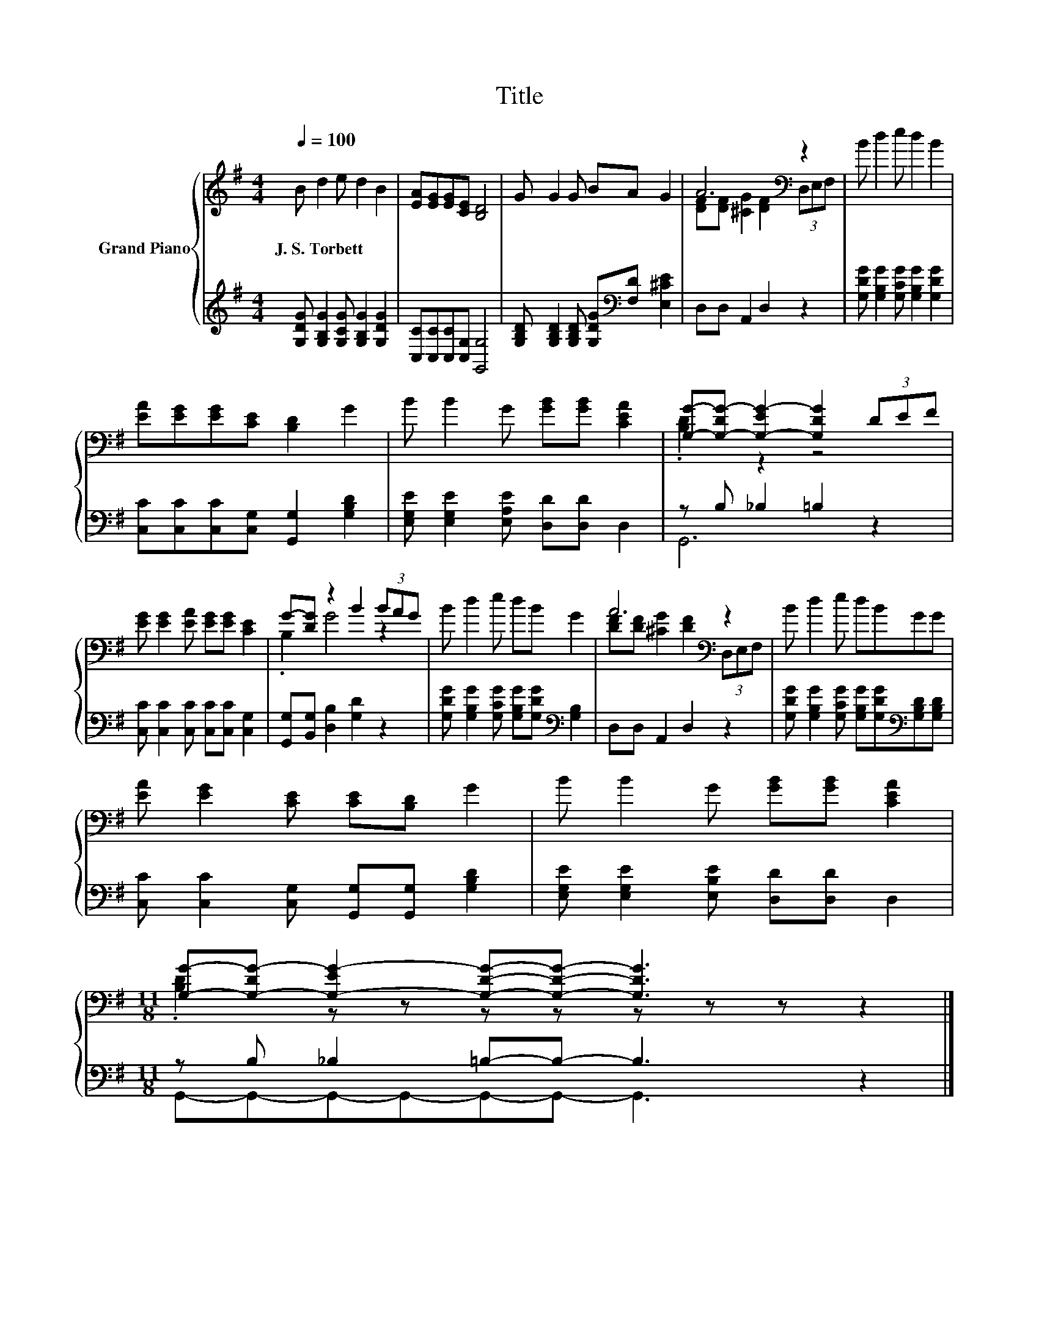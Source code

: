 X:1
T:Title
%%score { ( 1 3 ) | ( 2 4 ) }
L:1/8
Q:1/4=100
M:4/4
K:G
V:1 treble nm="Grand Piano"
V:3 treble 
V:2 treble 
V:4 treble 
V:1
 B d2 e d2 B2 | [EA][EG][EG][CE] [B,D]4 | G G2 G BA G2 | A6[K:bass] z2 | B d2 e d2 B2 | %5
w: J.~S.~Torbett * * * *|||||
 [EA][EG][EG][CE] [B,D]2 G2 | B B2 G [GB][GB] [CEA]2 | [G,G]-[G,-DG-] [G,-EG-]2 [G,DG]2 (3DEF | %8
w: |||
 [EG] [EG]2 [EA] [EG][EG] [CE]2 | G-[DG] z2 B2 (3BAG | B d2 e dB G2 | A6[K:bass] z2 | B d2 e dBGG | %13
w: |||||
 [EA] [EG]2 [CE] [CE][B,D] G2 | B B2 G [GB][GB] [CEA]2 | %15
w: ||
[M:11/8] [G,G]-[G,-DG-] [G,-EG-]2 [G,DG]-[G,DG]- [G,DG]3 z2 |] %16
w: |
V:2
 [G,DG] [G,B,G]2 [G,CG] [G,B,G]2 [G,DG]2 | [C,C][C,C][C,C][C,G,] [G,,G,]4 | %2
 [G,B,D] [G,B,D]2 [G,B,D] [G,DG][K:bass][F,D] [E,^CE]2 | D,D, A,,2 D,2 z2 | %4
 [G,DG] [G,B,G]2 [G,CG] [G,B,G]2 [G,DG]2 | [C,C][C,C][C,C][C,G,] [G,,G,]2 [G,B,D]2 | %6
 [E,G,E] [E,G,E]2 [E,A,E] [D,D][D,D] D,2 | z B, _B,2 =B,2 z2 | %8
 [C,C] [C,C]2 [C,C] [C,C][C,C] [C,G,]2 | [G,,G,][B,,G,] [D,B,]2 [G,D]2 z2 | %10
 [G,DG] [G,B,G]2 [G,CG] [G,B,G][G,DG][K:bass] [G,B,]2 | D,D, A,,2 D,2 z2 | %12
 [G,DG] [G,B,G]2 [G,CG] [G,B,G][G,DG][K:bass][G,B,D][G,B,D] | %13
 [C,C] [C,C]2 [C,G,] [G,,G,][G,,G,] [G,B,D]2 | [E,G,E] [E,G,E]2 [E,B,E] [D,D][D,D] D,2 | %15
[M:11/8] z B, _B,2 =B,-B,- B,3 z2 |] %16
V:3
 x8 | x8 | x8 | [DF][DF] [^CG]2 [DF]2[K:bass] (3D,E,F, | x8 | x8 | x8 | .[B,D]2 z2 z4 | x8 | %9
 .B,2 G4 z2 | x8 | [DF][DF] [^CG]2 [DF]2[K:bass] (3D,E,F, | x8 | x8 | x8 | %15
[M:11/8] .[B,D]2 z z z z z z z z2 |] %16
V:4
 x8 | x8 | x5[K:bass] x3 | x8 | x8 | x8 | x8 | G,,6 z2 | x8 | x8 | x6[K:bass] x2 | x8 | %12
 x6[K:bass] x2 | x8 | x8 |[M:11/8] G,,-G,,-G,,-G,,-G,,-G,,- G,,3 z2 |] %16

